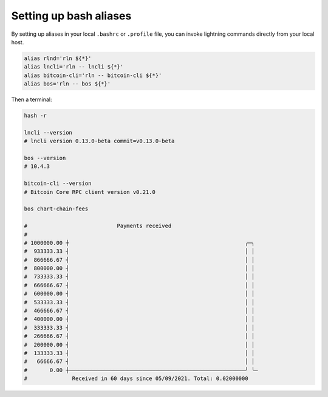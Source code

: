 Setting up bash aliases
=======================

By setting up aliases in your local ``.bashrc`` or ``.profile`` file, you can invoke lightning commands directly from your local host.

.. code:: bash

    alias rlnd='rln ${*}'
    alias lncli='rln -- lncli ${*}'
    alias bitcoin-cli='rln -- bitcoin-cli ${*}'
    alias bos='rln -- bos ${*}'

Then a terminal:

.. code:: bash

    hash -r

    lncli --version
    # lncli version 0.13.0-beta commit=v0.13.0-beta

    bos --version
    # 10.4.3
    
    bitcoin-cli --version
    # Bitcoin Core RPC client version v0.21.0

    bos chart-chain-fees

    #                            Payments received
    #
    # 1000000.00 ┼                                                       ╭─╮
    #  933333.33 ┤                                                       │ │
    #  866666.67 ┤                                                       │ │
    #  800000.00 ┤                                                       │ │
    #  733333.33 ┤                                                       │ │
    #  666666.67 ┤                                                       │ │
    #  600000.00 ┤                                                       │ │
    #  533333.33 ┤                                                       │ │
    #  466666.67 ┤                                                       │ │
    #  400000.00 ┤                                                       │ │
    #  333333.33 ┤                                                       │ │
    #  266666.67 ┤                                                       │ │
    #  200000.00 ┤                                                       │ │
    #  133333.33 ┤                                                       │ │
    #   66666.67 ┤                                                       │ │
    #       0.00 ┼───────────────────────────────────────────────────────╯ ╰─
    #              Received in 60 days since 05/09/2021. Total: 0.02000000